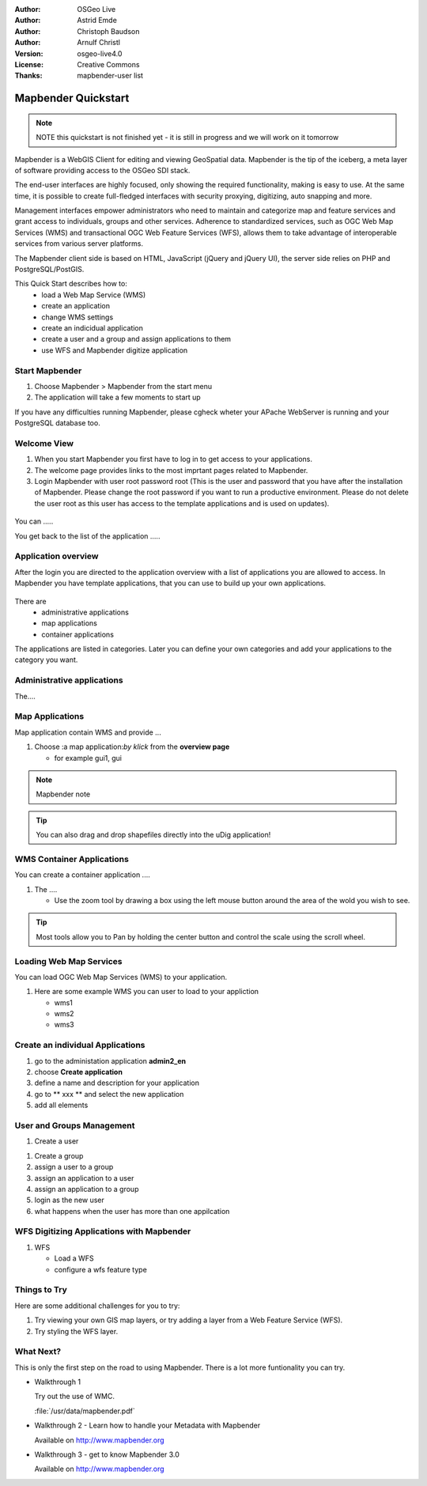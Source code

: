 .. Writing Tip:
  Writing tips describe what content should be in the following section.

.. Writing Tip:
  This Quick Start should describe how to run a simple example, which
    covers one of the application's primary functions.
  The Quick Start should be able to be executed in around 5 minutes.
  The Quick Start may optionally include a few more sections
    which describes how to run extra functions.
  This document should describe every detailed step to get the application
    to work, including every screen shot involved in the sequence.
  Finish off with "Things to Try" and "What Next?" sections.
  Assume the user has very little domain expertise, so spell everything out.
  If using example data, please use the general layers from naturalearth
   and Open Street Map. These layers are loaded by install_gisdata.sh into:
   Open Street Map:
     /home/user/data/osm/
   Vector Data: Available as .shp files
     /home/user/data/natural_earth/
       cultural/10m-populated-places-simple
       cultural/10m-admin-0-countries
       cultural/10m-populated-places-simple
       cultural/10m-urban-area
       physical/10m-land
       physical/10m-ocean
       physical/10m-lakes
       physical/10m-rivers-lake-centerlines
   Raster Raster basemap Cross Blended Hypso with Shaded Relief and Water
     1:50 million (40mb). Available as .tif
     /home/user/data/natural_earth/HYP_50M_SR_W/

.. Writing Tip:
  Metadata about this document

:Author: OSGeo Live
:Author: Astrid Emde
:Author: Christoph Baudson
:Author: Arnulf Christl
:Version: osgeo-live4.0
:License: Creative Commons
:Thanks: mapbender-user list

.. Writing Tip:
  The following becomes a HTML anchor for hyperlinking to this page

.. _mapbender-quickstart:
 
.. Writing Tip: 
  Project logos are stored here:
    https://svn.osgeo.org/osgeo/livedvd/gisvm/trunk/doc/images/project_logos/
  and accessed here:
    images/project_logos/logos-<application>.png

.. image:: images/project_logos/logo-Mapbender.png
  :scale: 100 %
  :alt: project logo
  :align: right

***************
Mapbender Quickstart 
***************

.. Writing Tip:
  First sentence defines what the application does.
  You may also need to include a sentence of two describing the domain.
  Eg: For a Business Intelligence applicaiton, you should describe what
  Business Intelligence is.

.. Writing Tip:
  Descriibe what will be covered in this Quick Start.


.. note::
   NOTE this quickstart is not finished yet - it is still in progress and we will work on it tomorrow


Mapbender is a WebGIS Client for editing and viewing GeoSpatial data. Mapbender is the tip of the iceberg, a meta layer of software providing access to the OSGeo SDI stack.

The end-user interfaces are highly focused, only showing the required functionality, making is easy to use. At the same time, it is possible to create full-fledged interfaces with security proxying, digitizing, auto snapping and more.

Management interfaces empower administrators who need to maintain and categorize map and feature services and grant access to individuals, groups and other services. Adherence to standardized services, such as OGC Web Map Services (WMS) and transactional OGC Web Feature Services (WFS), allows them to take advantage of interoperable services from various server platforms.

The Mapbender client side is based on HTML, JavaScript (jQuery and jQuery UI), the server side relies on PHP and PostgreSQL/PostGIS. 


This Quick Start describes how to:
  * load a Web Map Service (WMS)
  * create an application 
  * change WMS settings
  * create an indicidual application
  * create a user and a group and assign applications to them
  * use WFS and Mapbender digitize application

Start Mapbender
===============

.. Writing Tip:
  Describe steps to start the application
  This should include a graphic of the pull-down list, with a red circle
  around the applicaiton menu option.
  #. A hash numbers instructions. There should be only one instruction per
     hash.

.. TBD: Add menu graphic to this uDig Quickstart

#. Choose Mapbender  > Mapbender from the start menu
#. The application will take a few moments to start up

.. Writing Tip:
  For images, use a scale of 50% from a 1024x768 display (prefered) or
  70% from a 800x600 display.
  Images should be stored here:
    https://svn.osgeo.org/osgeo/livedvd/gisvm/trunk/doc/images/screenshots/1024x768/
  and accessed here:
    images/screenshots/1024x768/<application>_<screen_description>.png

  .. image:: images/screenshots/800x600/udig_Quickstart1Splash.png
     :scale: 80

If you have any difficulties running Mapbender, please cgheck wheter your APache WebServer is running and your PostgreSQL database too.

Welcome View
============

#. When you start Mapbender you first have to log in to get access to your applications.

#. The welcome page provides links to the most imprtant pages related to Mapbender. 

#. Login Mapbender with user root password root (This is the user and password that you have after the installation of Mapbender. Please change the root password if you want to run a productive environment. Please do not delete the user root as this user has access to the template applications and is used on updates).
  
  .. image:: images/screenshots/800x600/mapbender_welcome.png
     :scale: 80

You can .....

You get back to the list of the application .....


Application overview
====================
After the login you are directed to the application overview with a list of applications you are allowed to access.
In Mapbender you have template applications, that you can use to build up your own applications.

  .. image:: images/screenshots/800x600/mapbender_application_overview.png
     :scale: 80

There are
   * administrative applications
   * map applications
   * container applications

The applications are listed in categories. Later you can define your own categories and add your applications to the category you want.


Administrative applications
===========================

The....

  .. image:: images/screenshots/800x600/mapbender_admin2_en.png
     :scale: 80

Map Applications
================
Map application contain WMS and provide ...

#. Choose :a map application:`by klick` from the **overview page**
   
   * for example gui1, gui
     
  .. image:: images/screenshots/800x600/mapbender_gui_digitize.png
     :scale: 80

.. Writing Tip:
  Notes are ...

.. note::
   Mapbender note  

.. Writing Tip:
  Mapbender Tip

.. tip:: You can also drag and drop shapefiles directly into the uDig application!

WMS Container Applications
==========================
You can create a container application ....

#. The |ZOOM| ....
   
   .. |ZOOM| image:: images/screenshots/800x600/mapbender_container.png
     :scale: 80
   
   * Use the zoom tool by drawing a box using the left mouse button around the area of the wold you wish
     to see.

.. tip:: Most tools allow you to Pan by holding the center button and control the scale using the
   scroll wheel.

Loading Web Map Services
========================
You can load OGC Web Map Services (WMS) to your application. 

#. Here are some example WMS you can user to load to your appliction

   * wms1
   * wms2
   * wms3
   
.. image:: images/screenshots/800x600/mapbender_wms_application_settings.png
  :scale: 80

Create an individual Applications
=================================

#. go to the administation application **admin2_en** 

#. choose **Create application**

#. define a name and description for your application

#. go to ** xxx ** and select the new application

#. add all elements

.. Writing Tip:
  You also can create a new application by copying an existing application. Go to copy/update application, choose the application you want to copy and define a name for the new application.

User and Groups Management
==========================
#. Create a user

.. image:: images/screenshots/800x600/mapbender_create_user.png
     :scale: 80

#. Create a group

#. assign a user to a group

#. assign an application to a user 

#. assign an application  to a group

#. login as the new user

#. what happens when the user has more than one appilcation


WFS Digitizing Applications with Mapbender
==========================================
#. WFS
   
   * Load a WFS
   
   * configure a wfs feature type
   
.. image:: images/screenshots/800x600/mapbender_gui_digitize.png
      :scale: 80

.. Writing tip
  The final heading should provide pointers to further tutorials,
  documentation or further things to try.
  Present a list of ideas for people to try out. Start off very specific
  with something most people

Things to Try
=============

Here are some additional challenges for you to try:

#. Try viewing your own GIS map layers, or try adding a layer from a Web Feature Service (WFS).
#. Try styling the WFS layer.

What Next?
==========

.. Writing tip
  Provide links to further tutorials and other documentation.

This is only the first step on the road to using Mapbender. There is a lot more funtionality you can try.

* Walkthrough 1

  Try out the use of WMC.

  :file:`/usr/data/mapbender.pdf`

* Walkthrough 2 - Learn how to handle your Metadata with Mapbender

  Available on http://www.mapbender.org


* Walkthrough 3 - get to know Mapbender 3.0

  Available on http://www.mapbender.org

